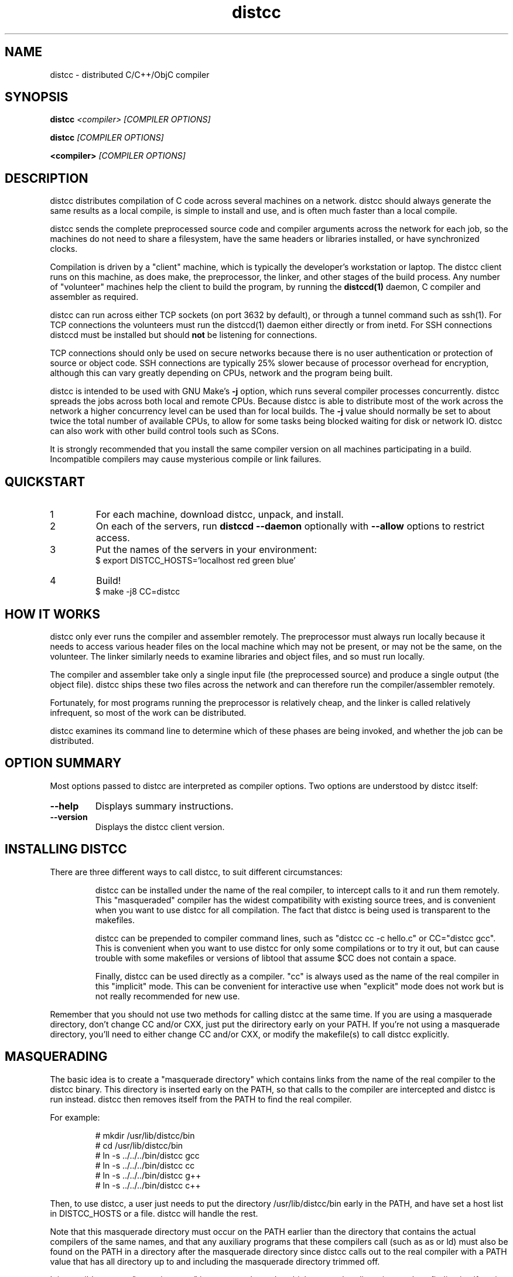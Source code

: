 .TH distcc 1 "28 July 2004"
.SH "NAME"
distcc \- distributed C/C++/ObjC compiler
.SH "SYNOPSIS"
.B distcc 
.I <compiler> [COMPILER OPTIONS] 
.PP
.B distcc
.I [COMPILER OPTIONS]
.PP
.B <compiler>
.I [COMPILER OPTIONS]
.SH "DESCRIPTION"
.P 
distcc distributes compilation of C code across several machines on a
network.  distcc should always generate the same results as a local
compile, is simple to install and use, and is often much faster than a
local compile.
.PP
distcc sends the complete preprocessed source code and compiler
arguments across the network for each job, so the machines do not need
to share a filesystem, have the same headers or libraries installed,
or have synchronized clocks.
.PP
Compilation is driven by a "client" machine, which is typically the
developer's workstation or laptop.  The distcc client runs on this
machine, as does make, the preprocessor, the linker, and other stages
of the build process.  Any number of "volunteer" machines help the
client to build the program, by running the 
.B distccd(1) 
daemon, C compiler and assembler
as required.
.PP
distcc can run across either TCP sockets (on port 3632 by default), or
through a tunnel command such as ssh(1).  For TCP connections the
volunteers must run the distccd(1) daemon either directly or from inetd.
For SSH connections distccd must be installed but should
.B not
be listening for connections.  
.PP
TCP connections should only be used on secure networks because there
is no user authentication or protection of source or object code.  SSH
connections are typically 25% slower because of processor overhead for
encryption, although this can vary greatly depending on CPUs, network
and the program being built.
.PP
distcc is intended to be used with GNU Make's
.B -j 
option, which runs several compiler processes concurrently.  distcc
spreads the jobs across both local and remote CPUs.  Because distcc is
able to distribute most of the work across the network a higher
concurrency level can be used than for local builds.  The
.B -j 
value should normally be set to about twice the total number of
available CPUs, to allow for some tasks being blocked waiting for disk
or network IO.  distcc can also work with other build control tools
such as SCons.
.PP
It is strongly recommended that you install the same compiler version
on all machines participating in a build.  Incompatible compilers may
cause mysterious compile or link failures.
.SH "QUICKSTART"
.TP
1
For each machine, download distcc, unpack, and install.
.TP
2
On each of the servers, run 
.B distccd --daemon
optionally with 
.B --allow
options to restrict access.
.TP 
3
Put the names of the servers in your environment:
.RS
$ export DISTCC_HOSTS='localhost red green blue'
.RE
.TP
4
Build!
.RS
$ make -j8 CC=distcc
.RE
.SH "HOW IT WORKS"
distcc only ever runs the compiler and assembler remotely.
The preprocessor must always run locally because it needs to
access various header files on the local machine which may
not be present, or may not be the same, on the volunteer.
The linker similarly needs to examine libraries and object
files, and so must run locally.
.PP
The compiler and assembler take only a single input file (the
preprocessed source) and produce a single output (the object file).
distcc ships these two files across the network and can therefore run
the compiler/assembler remotely.
.PP
Fortunately, for most programs running the preprocessor is
relatively cheap, and the linker is called relatively
infrequent, so most of the work can be distributed.
.PP
distcc examines its command line to determine which of these
phases are being invoked, and whether the job can be
distributed.
.SH "OPTION SUMMARY"
Most options passed to distcc are interpreted as compiler options.
Two options are understood by distcc itself:
.TP 
.B --help
Displays summary instructions.
.TP
.B --version
Displays the distcc client version.
.SH "INSTALLING DISTCC"
There are three different ways to call distcc, to suit different
circumstances:
.RS
.PP
distcc can be installed under the name of the real compiler, to
intercept calls to it and run them remotely.  This "masqueraded"
compiler has the widest compatibility with existing source trees, and
is convenient when you want to use distcc for all compilation.  The
fact that distcc is being used is transparent to the makefiles.
.PP
distcc can be prepended to compiler command lines, such as "distcc cc
-c hello.c" or CC="distcc gcc".  This is convenient when you want to
use distcc for only some compilations or to try it out, but can cause
trouble with some makefiles or versions of libtool that assume $CC
does not contain a space.
.PP
Finally, distcc can be used directly as a compiler.  "cc" is always
used as the name of the real compiler in this "implicit" mode.  This
can be convenient for interactive use when "explicit" mode does not
work but is not really recommended for new use.
.RE
.PP
Remember that you should not use two methods for calling distcc at the
same time.  If you are using a masquerade directory, don't change CC and/or
CXX, just put the dirirectory early on your PATH.  If you're not using
a masquerade directory, you'll need to either change CC and/or CXX, or
modify the makefile(s) to call distcc explicitly.
.SH "MASQUERADING"
The basic idea is to create a "masquerade directory" which contains
links from the name of the real compiler to the distcc binary.  This
directory is inserted early on the PATH, so that calls to the compiler
are intercepted and distcc is run instead.  distcc then removes itself
from the PATH to find the real compiler.
.PP
For example:
.PP
.RS
.nf
# mkdir /usr/lib/distcc/bin
# cd /usr/lib/distcc/bin
# ln -s ../../../bin/distcc gcc
# ln -s ../../../bin/distcc cc
# ln -s ../../../bin/distcc g++
# ln -s ../../../bin/distcc c++
.fi
.RE
.PP
Then, to use distcc, a user just needs to put the directory
/usr/lib/distcc/bin early in the PATH, and have set a host list in
DISTCC_HOSTS or a file.  distcc will handle the rest.  
.PP
Note that this masquerade directory must occur on the PATH earlier
than the directory that contains the actual compilers of the same
names, and that any auxiliary programs that these compilers call (such
as as or ld) must also be found on the PATH in a directory after the
masquerade directory since distcc calls out to the real compiler with
a PATH value that has all directory up to and including the masquerade
directory trimmed off.
.PP
It is possible to get a "recursion error" in masquerade mode, which
means that distcc is somehow finding itself again, not the real
compiler.  This can indicate that you have two masquerade directories
on the PATH, possibly because of having two distcc installations in
different locations.  It can also indicate that you're trying to mix
"masqueraded" and "explicit" operation.
.SH "USING DISTCC WITH CCACHE"
ccache is a program that speeds software builds by caching the results
of compilations.  ccache is normally called before distcc, so that
results are retrieved from a normal cache.  Some experimentation may
be required for idiosyncratic makefiles to make everything work together.
.PP
The most reliable method is to set
.IP
.B CCACHE_PREFIX="distcc"
.PP
This tells ccache to run distcc as a wrapper around the real
compiler.  ccache still uses the real compiler to detect compiler
upgrades.
.PP
ccache  can then be run using either a masquerade directory 
.I or 
by
setting
.IP
.B CC="ccache gcc"
.PP
As of version 2.2, ccache does not cache compilation from preprocessed
source and so will never get a cache hit if it is run from distccd or
distcc.  It must be run only on the client side and before distcc to
be any use.
.SH "HOST SPECIFICATIONS"
A "host list" tells distcc which machines to use for compilation.  In
order, distcc looks in the 
.B $DISTCC_HOSTS
environment variable, the user's 
.B $DISTCC_DIR/hosts
file, and the system-wide host 
file.  If no host list can be found, distcc emits a warning and
compiles locally.
.PP
The host list is a simple whitespace separated list of host
specifications.  The simplest and most common form is a host names,
such as
.PP
.RS
.B localhost red green blue
.RE
.PP
distcc prefers hosts towards the start of the list, so machines should
be listed in descending order of speed.  In particular, when only a
single compilation can be run (such as from a configure script), the
first machine listed is used.  
.PP
Placing 
.I localhost
at the right point in the list is important to getting good
performance.  Because overhead for running jobs locally is low,
localhost should normally be first.  However, it is important that the
client have enough cycles free to run the local jobs and the distcc
client.  If the client is slower than the volunteers, or if there are
many volunteers, then the client should be put later in the list or
not at all.  As a general rule, if the aggregate CPU speed of the
client is less than one fifth of the total, then the client should be
left out of the list.
.PP
Performance depends on the details of the source and makefiles used
for the project, and the machine and network speeds.  Experimenting
with different settings for the host list and -j factor may improve
performance.
.PP
The syntax is
.PP
.nf
  DISTCC_HOSTS = HOSTSPEC ...
  HOSTSPEC = LOCAL_HOST | SSH_HOST | TCP_HOST | OLDSTYLE_TCP_HOST
  LOCAL_HOST = localhost[/LIMIT]
  SSH_HOST = [USER]@HOSTID[/LIMIT][:COMMAND][OPTIONS]
  TCP_HOST = HOSTID[:PORT][/LIMIT][OPTIONS]
  OLDSTYLE_TCP_HOST = HOSTID[/LIMIT][:PORT][OPTIONS]
  HOSTID = HOSTNAME | IPV4
  OPTIONS = ,OPTION[OPTIONS]
  OPTION = lzo
.fi
.PP
Here are some individual examples of the syntax:
.TP
.B localhost
The literal word "localhost" is interpreted specially to cause
compilations to be directly executed, rather than passed to a daemon
on the local machine.  If you do want to connect to a daemon on the
local machine for testing, then give the machine's IP address or real
hostname.  (This will be slower.)
.TP
.B IPV4
A literal IPv4 address, such as 
.B 10.0.0.1
.TP
.B HOSTNAME
A hostname to be looked up using the resolver.
.TP
.B :PORT
Connect to a specified decimal port number, rather than the default of
3632.
.TP
.B @HOSTID
Connect to the host over SSH, rather than TCP.  Options for the SSH
connection can be set in 
.B ~/.ssh/config
.TP
.B USER@
Connect to the host over SSH as a specified username.
.TP
.B :COMMAND 
Connect over SSH, and use a specified path to find the distccd
server.  This is normally only needed if for some reason you can't
install distccd into a directory on the default PATH for SSH
connections.  Use this if you get errors like "distccd: command not
found" in SSH mode.     
.TP
.B /LIMIT
A decimal limit can be added to any host specification to restrict the
number of jobs that this client will send to the machine.  The limit
defaults to four per host (two for localhost), but may be further
restricted by the server.  You should only need to increase this for
servers with more than two processors.
.TP
.B ,lzo
Enables LZO compression for this TCP or SSH host.
.PP
Here is an example demonstrating some possibilities:
.PP
.RS
.nf
.B localhost/2 @bigman/16:/opt/bin/distccd oldmachine:4200/1
.B  # cartman is down
.B distant/3,lzo
.fi
.RE
.PP
Comments are allowed in host specifications.  Comments start with a
hash/pound sign (\fB#\fP) and run to the end of the line.
.PP
If a host in the list is not reachable distcc will emit a warning and
ignore that host for about one minute.
.SH "COMPRESSION"
The 
.B lzo 
host option specifies that LZO compression should be used for data
transfer, including preprocessed source, object code and error
messages.  Compression is usually economical on networks slower than
100Mbps, but results may vary depending on the network, processors and
source tree.
.PP 
Enabling compression makes the distcc client and server use more CPU
time, but less network traffic.  The compression ratio is typically
4:1 for source and 2:1 for object code.
.PP
Using compression requires both client and server to use at least
release 2.9 of distcc.  No server configuration is required: the
server always responds with compressed replies to compressed requests.
.SH "SEARCH PATHS"
.PP
If the compiler name is an absolute path, it is passed verbatim to the
server and the compiler is run from that directory.  For example:
.PP
.RS
.B distcc /usr/local/bin/gcc-3.1415 -c hello.c
.RE
.PP
If the compiler name is not absolute, or not fully qualified,
distccd's PATH is searched.  When distcc is run from a masquerade
directory, only the base name of the compiler is used.  The client's
PATH is used only to run the preprocessor and has no effect on the
server's path.
.SH "TIMEOUTS"
.PP
Both the distcc client and server impose timeouts on transfer of data
across the network.  This is intended to detect hosts which are down
or unreachable, and to prevent compiles hanging indefinitely if a
server is disconnected while in use.  If a client-side timeout
expires, the job will be re-run locally.
.PP
The timeouts are not configurable at present.
.SH "DIAGNOSTICS"
Error messages or warnings from local or remote compilers are passed
through to diagnostic output on the client.
.PP
distcc can supply extensive debugging information when the verbose
option is used.  This is controlled by the 
.B DISTCC_VERBOSE
environment variable on the client, and the
.B --verbose
option on the server.  For troubleshooting, examine both the client
and server error messages.
.SH "EXIT CODES"
The exit code of distcc is normally that of the compiler:
zero for successful compilation and non-zero otherwise.
.PP
distcc distinguishes between "genuine" errors such as a syntax error
in the source, and "accidental" errors such as a networking problem
connecting to a volunteer.  In the case of accidental errors, distcc
will retry the compilation locally unless the DISTCC_FALLBACK option
has been disabled.
.PP
If the compiler exits with a signal, distcc returns an exit code of
128 plus the signal number.
.PP
distcc internal errors cause an exit code between 100 and 127.  In
particular
.TP
100
General distcc failure.
.TP 
105
Out of memory.
.TP 
110
Compiler not found.
.TP
111
Recursive call to distcc.
.TP 
116
No hosts defined and fallbacks disabled.
.PP
(Others are listed in exitcode.h.)
.SH "FILES"
If $DISTCC_HOSTS is not set, distcc reads a host list from either 
.B $DISTCC_DIR/hosts
or a system-wide configuration file set at compile time.  The file
locations are shown in the output from
.B distcc --help
.PP
distcc creates a number of temporary and lock files underneath the
temporary directory.
.SH "ENVIRONMENT VARIABLES"
distcc's behaviour is controlled by a number of environment variables.
For most cases nothing need be set if the host list is stored in a
file.
.TP
.B "DISTCC_HOSTS"
Space-separated list of volunteer host specifications.
.TP
.B "DISTCC_VERBOSE"
If set to 1, distcc produces explanatory messages on the standard
error stream or in the log file.  This can be helpful in debugging
problems.  Bug reports should include verbose output.
.TP
.B "DISTCC_LOG"
Log file to receive messages from distcc itself, rather
than stderr.
.TP
.B "DISTCC_FALLBACK"
By default distcc will compile locally if it fails to distribute a job
to the intended machine, or if no host list can be found.  If this
variable is set to 0 then fallbacks are disabled and those
compilations will simply fail.  Note that this does not affect jobs
which must always be local such as linking.
.TP
.B "DISTCC_SAVE_TEMPS"
If set to 1, temporary files are not deleted after use.  Good for
debugging, or if your disks are too empty.
.TP
.B "DISTCC_TCP_CORK"
If set to 0, disable use of "TCP corks", even if they're present on
this system.  Using corks normally helps pack requests into fewer
packets and aids performance.  This should normally be left enabled.
.TP
.B DISTCC_SSH
Specifies the command used for opening SSH connections.  Defaults to
"ssh" but may be set to a different connection command such as "lsh"
or "tsocks-ssh" that accepts a similar command line.  The command is
not split into words and is not executed through the shell. 
.TP
.B "DISTCC_DIR"
Per-user configuration directory to store lock files and state files.
By default 
.B /var/tmp/distcc.{UID}/ 
is used.
.TP
.B "TMPDIR"
Directory for temporary files such as preprocessor output.  By default
/tmp/distcc is used.
.TP
.B "UNCACHED_ERR_FD"
If set and if DISTCC_LOG is not set, distcc errors are written to the
file descriptor identified by this variable.  This variable is
intended mainly for automatic use by ccache, which sets it to avoid
caching transient errors such as network problems.
.SH "CROSS COMPILING"
Cross compilation means building programs to run on a
machine with a different processor, architecture, or
operating system to where they were compiled.  distcc
supports cross compilation, including teams of
mixed-architecture machines, although some changes to the
compilation commands may be required.
.PP
The compilation command passed to distcc must be one that
will execute properly on every volunteer machine to produce
an object file of the appropriate type.  If the machines
have different processors, then simply using 
.B distcc cc
will probably not work, because that will normally invoke the
volunteer's native compiler.
.PP
Machines with the same CPU but different operating systems may not
necessarily generate compatible .o files.
.PP
Several different gcc configurations can be installed
side-by-side on any machine.  If you build gcc from source,
you should use the 
.B --program-suffix configuration
options to cause it to be installed with a name that encodes
the gcc version and the target platform.
.PP
The recommended convention for the gcc name is
.I TARGET-gcc-VERSION
such as
.B i686-linux-gcc-3.2
\&.  GCC 3.3 will install itself
under this name, in addition to 
.I TARGET-gcc
and, if it's native, 
.I gcc-VERSION 
and 
.I gcc
\&. 
.PP
The compiler must be installed under the same name on the
client and on every volunteer machine.
.SH "BUGS"
If you think you have found a  distcc bug, please see the file
.I reporting-bugs.txt
in the documentation directory for information on how to report it.
.PP
Some makefiles have missing or extra dependencies that cause incorrect
or slow parallel builds.  Recursive make is inefficient and can leave
processors unnecessarily idle for long periods.  (See
.I Recursive Make Considered Harmful
by Peter Miller.)  Makefile bugs are the most common cause of trees
failing to build under distcc.  Alternatives to Make such as
.I SCons
can give much faster builds for some projects.
.PP
Using different versions of gcc can cause confusing build problems
because the header files and binary interfaces have changed over time,
and some distributors have included incompatible patches without
changing the version number.  distcc does not protect against using
incompatible versions.  Compiler errors about link problems or
declarations in system header files are usually due to mismatched or
incorrectly installed compilers.
.PP
Due to limitations in gcc, gdb may not be able to automatically find
the source files for programs built using distcc in some
circumstances.  The gdb 
.B directory
command can be used.  This should be fixed in gcc 3.4.
.PP
gcc's 
.B -MD 
option can produce output in the wrong directory if the source and
object files are in different directories and the 
.B -MF 
option is not used.  There is no perfect solution because of
incompatible changes between gcc versions.  Explicitly specifying the
dependency output file with 
.B -MF
will fix the problem.
.PP
TCP mode connections should only be used on trusted networks.
.PP
Including slow machines in the list of volunteer hosts can slow the
build down.
.PP
When distcc or ccache is used on NFS, the filesystem must be exported
with the
.B no_subtree_check 
option to allow reliable renames between directories.
.PP
The compiler can be invoked with a command line
.B gcc hello.c
to both compile and link.  distcc doesn't split this into separate
parts, but rather runs the whole thing locally.
.PP
Other known bugs may be documented on 
.I http://distcc.samba.org/
.SH "AUTHOR"
distcc was written by Martin Pool <mbp@sourcefrog.net>, with the
co-operation of many scholars including Wayne Davison, Frerich Raabe,
Dimitri Papadopoulos and others noted in the NEWS file.  Please report
bugs to <distcc@lists.samba.org>.
.SH "LICENCE"
You are free to use distcc.  distcc (including this manual) may be
copied, modified or distributed only under the terms of the GNU
General Public Licence version 2 or later.  distcc comes with
absolutely no warrany.  A copy of the GPL is included in the file
COPYING.
.SH "SEE ALSO"
distccd(1), ccache(1), gcc(1), make(1)
.I http://distcc.samba.org/
.I http://ccache.samba.org/
